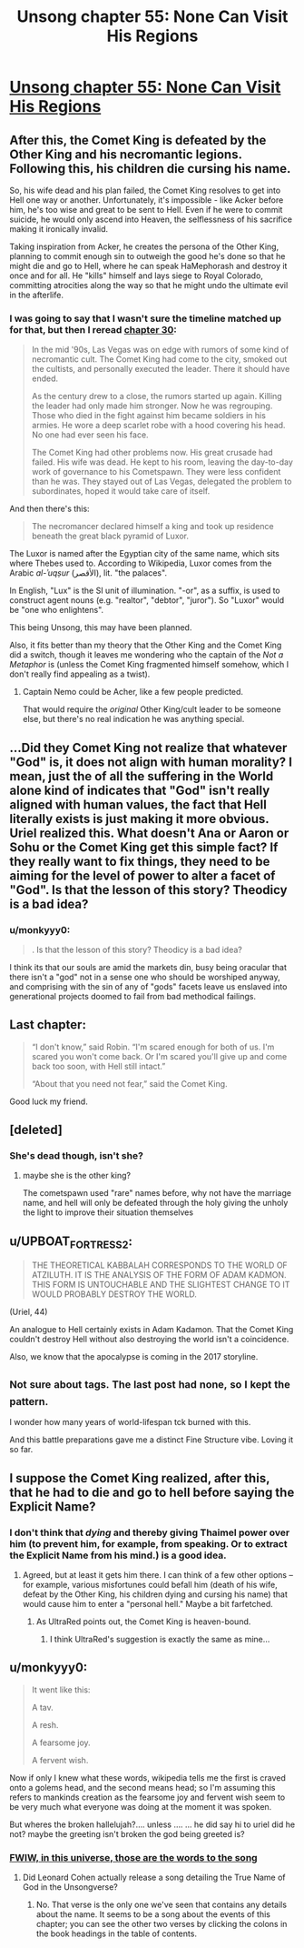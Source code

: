 #+TITLE: Unsong chapter 55: None Can Visit His Regions

* [[http://unsongbook.com/chapter-55-none-can-visit-his-regions/][Unsong chapter 55: None Can Visit His Regions]]
:PROPERTIES:
:Author: BoppreH
:Score: 49
:DateUnix: 1484519405.0
:DateShort: 2017-Jan-16
:END:

** After this, the Comet King is defeated by the Other King and his necromantic legions. Following this, his children die cursing his name.

So, his wife dead and his plan failed, the Comet King resolves to get into Hell one way or another. Unfortunately, it's impossible - like Acker before him, he's too wise and great to be sent to Hell. Even if he were to commit suicide, he would only ascend into Heaven, the selflessness of his sacrifice making it ironically invalid.

Taking inspiration from Acker, he creates the persona of the Other King, planning to commit enough sin to outweigh the good he's done so that he might die and go to Hell, where he can speak HaMephorash and destroy it once and for all. He "kills" himself and lays siege to Royal Colorado, committing atrocities along the way so that he might undo the ultimate evil in the afterlife.
:PROPERTIES:
:Author: UltraRedSpectrum
:Score: 33
:DateUnix: 1484526572.0
:DateShort: 2017-Jan-16
:END:

*** I was going to say that I wasn't sure the timeline matched up for that, but then I reread [[http://unsongbook.com/chapter-30-over-the-dark-deserts/][chapter 30]]:

#+begin_quote
  In the mid '90s, Las Vegas was on edge with rumors of some kind of necromantic cult. The Comet King had come to the city, smoked out the cultists, and personally executed the leader. There it should have ended.

  As the century drew to a close, the rumors started up again. Killing the leader had only made him stronger. Now he was regrouping. Those who died in the fight against him became soldiers in his armies. He wore a deep scarlet robe with a hood covering his head. No one had ever seen his face.

  The Comet King had other problems now. His great crusade had failed. His wife was dead. He kept to his room, leaving the day-to-day work of governance to his Cometspawn. They were less confident than he was. They stayed out of Las Vegas, delegated the problem to subordinates, hoped it would take care of itself.
#+end_quote

And then there's this:

#+begin_quote
  The necromancer declared himself a king and took up residence beneath the great black pyramid of Luxor.
#+end_quote

The Luxor is named after the Egyptian city of the same name, which sits where Thebes used to. According to Wikipedia, Luxor comes from the Arabic /al-ʾuqṣur/ (الأقصر), lit. "the palaces".

In English, "Lux" is the SI unit of illumination. "-or", as a suffix, is used to construct agent nouns (e.g. "realtor", "debtor", "juror"). So "Luxor" would be "one who enlightens".

This being Unsong, this may have been planned.

Also, it fits better than my theory that the Other King and the Comet King did a switch, though it leaves me wondering who the captain of the /Not a Metaphor/ is (unless the Comet King fragmented himself somehow, which I don't really find appealing as a twist).
:PROPERTIES:
:Author: ZeroNihilist
:Score: 2
:DateUnix: 1484636508.0
:DateShort: 2017-Jan-17
:END:

**** Captain Nemo could be Acher, like a few people predicted.

That would require the /original/ Other King/cult leader to be someone else, but there's no real indication he was anything special.
:PROPERTIES:
:Author: MugaSofer
:Score: 3
:DateUnix: 1484652082.0
:DateShort: 2017-Jan-17
:END:


** ...Did they Comet King not realize that whatever "God" is, it does not align with human morality? I mean, just the of all the suffering in the World alone kind of indicates that "God" isn't really aligned with human values, the fact that Hell literally exists is just making it more obvious. Uriel realized this. What doesn't Ana or Aaron or Sohu or the Comet King get this simple fact? If they really want to fix things, they need to be aiming for the level of power to alter a facet of "God". Is that the lesson of this story? Theodicy is a bad idea?
:PROPERTIES:
:Author: scruiser
:Score: 18
:DateUnix: 1484523164.0
:DateShort: 2017-Jan-16
:END:

*** u/monkyyy0:
#+begin_quote
  . Is that the lesson of this story? Theodicy is a bad idea?
#+end_quote

I think its that our souls are amid the markets din, busy being oracular that there isn't a "god" not in a sense one who should be worshiped anyway, and comprising with the sin of any of "gods" facets leave us enslaved into generational projects doomed to fail from bad methodical failings.
:PROPERTIES:
:Author: monkyyy0
:Score: 6
:DateUnix: 1484555630.0
:DateShort: 2017-Jan-16
:END:


** Last chapter:

#+begin_quote
  “I don't know,” said Robin. “I'm scared enough for both of us. I'm scared you won't come back. Or I'm scared you'll give up and come back too soon, with Hell still intact.”

  “About that you need not fear,” said the Comet King.
#+end_quote

Good luck my friend.
:PROPERTIES:
:Author: LeifCarrotson
:Score: 10
:DateUnix: 1484526454.0
:DateShort: 2017-Jan-16
:END:


** [deleted]
:PROPERTIES:
:Score: 8
:DateUnix: 1484531868.0
:DateShort: 2017-Jan-16
:END:

*** She's dead though, isn't she?
:PROPERTIES:
:Author: Arancaytar
:Score: 1
:DateUnix: 1484551385.0
:DateShort: 2017-Jan-16
:END:

**** maybe she is the other king?

The cometspawn used "rare" names before, why not have the marriage name, and hell will only be defeated through the holy giving the unholy the light to improve their situation themselves
:PROPERTIES:
:Author: monkyyy0
:Score: 1
:DateUnix: 1484558031.0
:DateShort: 2017-Jan-16
:END:


** u/UPBOAT_FORTRESS_2:
#+begin_quote
  THE THEORETICAL KABBALAH CORRESPONDS TO THE WORLD OF ATZILUTH. IT IS THE ANALYSIS OF THE FORM OF ADAM KADMON. THIS FORM IS UNTOUCHABLE AND THE SLIGHTEST CHANGE TO IT WOULD PROBABLY DESTROY THE WORLD.
#+end_quote

(Uriel, 44)

An analogue to Hell certainly exists in Adam Kadamon. That the Comet King couldn't destroy Hell without also destroying the world isn't a coincidence.

Also, we know that the apocalypse is coming in the 2017 storyline.
:PROPERTIES:
:Author: UPBOAT_FORTRESS_2
:Score: 7
:DateUnix: 1484532627.0
:DateShort: 2017-Jan-16
:END:


** ^{Not} ^{sure} ^{about} ^{tags.} ^{The} ^{last} ^{post} ^{had} ^{none,} ^{so} ^{I} ^{kept} ^{the} ^{pattern.}

I wonder how many years of world-lifespan tck burned with this.

And this battle preparations gave me a distinct Fine Structure vibe. Loving it so far.
:PROPERTIES:
:Author: BoppreH
:Score: 7
:DateUnix: 1484520485.0
:DateShort: 2017-Jan-16
:END:


** I suppose the Comet King realized, after this, that he had to die and go to hell before saying the Explicit Name?
:PROPERTIES:
:Author: dalitt
:Score: 6
:DateUnix: 1484525837.0
:DateShort: 2017-Jan-16
:END:

*** I don't think that /dying/ and thereby giving Thaimel power over him (to prevent him, for example, from speaking. Or to extract the Explicit Name from his mind.) is a good idea.
:PROPERTIES:
:Author: LeifCarrotson
:Score: 9
:DateUnix: 1484526518.0
:DateShort: 2017-Jan-16
:END:

**** Agreed, but at least it gets him there. I can think of a few other options -- for example, various misfortunes could befall him (death of his wife, defeat by the Other King, his children dying and cursing his name) that would cause him to enter a "personal hell." Maybe a bit farfetched.
:PROPERTIES:
:Author: dalitt
:Score: 4
:DateUnix: 1484530688.0
:DateShort: 2017-Jan-16
:END:

***** As UltraRed points out, the Comet King is heaven-bound.
:PROPERTIES:
:Author: LeifCarrotson
:Score: 4
:DateUnix: 1484534747.0
:DateShort: 2017-Jan-16
:END:

****** I think UltraRed's suggestion is exactly the same as mine...
:PROPERTIES:
:Author: dalitt
:Score: 1
:DateUnix: 1484662305.0
:DateShort: 2017-Jan-17
:END:


** u/monkyyy0:
#+begin_quote
  It went like this:

  A tav.

  A resh.

  A fearsome joy.

  A fervent wish.
#+end_quote

Now if only I knew what these words, wikipedia tells me the first is craved onto a golems head, and the second means head; so I'm assuming this refers to mankinds creation as the fearsome joy and fervent wish seem to be very much what everyone was doing at the moment it was spoken.

But wheres the broken hallelujah?.... unless .... ... he did say hi to uriel did he not? maybe the greeting isn't broken the god being greeted is?
:PROPERTIES:
:Author: monkyyy0
:Score: 5
:DateUnix: 1484557786.0
:DateShort: 2017-Jan-16
:END:

*** [[http://unsongbook.com/book-i-genesis/][FWIW, in this universe, those are the words to the song]]
:PROPERTIES:
:Author: UPBOAT_FORTRESS_2
:Score: 4
:DateUnix: 1484578159.0
:DateShort: 2017-Jan-16
:END:

**** Did Leonard Cohen actually release a song detailing the True Name of God in the Unsongverse?
:PROPERTIES:
:Author: MugaSofer
:Score: 1
:DateUnix: 1484652235.0
:DateShort: 2017-Jan-17
:END:

***** No. That verse is the only one we've seen that contains any details about the name. It seems to be a song about the events of this chapter; you can see the other two verses by clicking the colons in the book headings in the table of contents.
:PROPERTIES:
:Author: bassicallyboss
:Score: 1
:DateUnix: 1484682817.0
:DateShort: 2017-Jan-17
:END:
